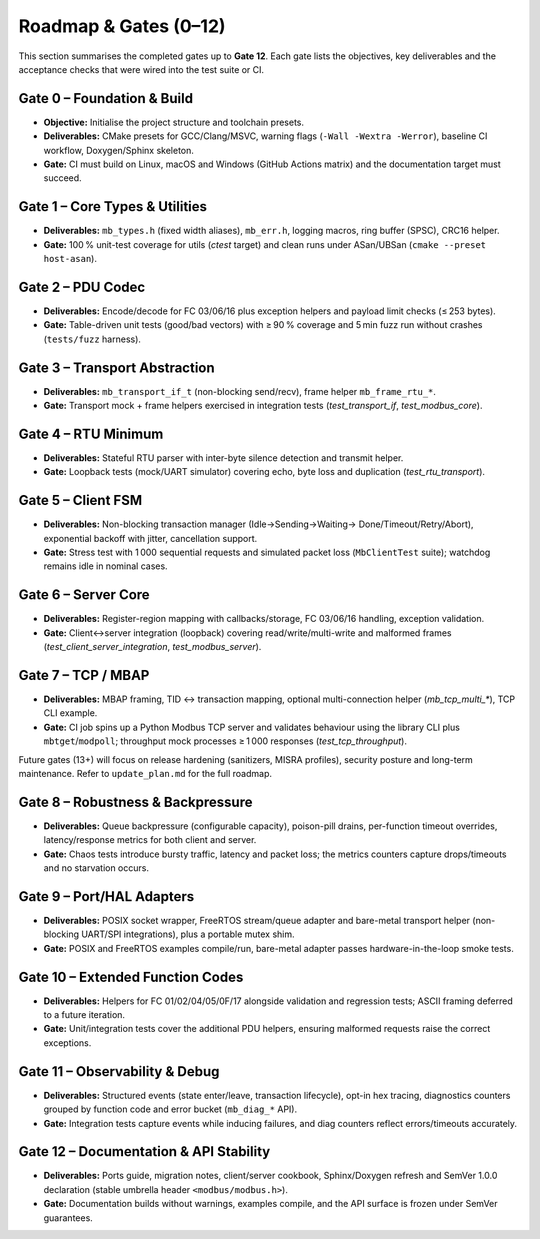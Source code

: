 Roadmap & Gates (0–12)
======================

This section summarises the completed gates up to **Gate 12**. Each gate lists
the objectives, key deliverables and the acceptance checks that were wired into
the test suite or CI.

Gate 0 – Foundation & Build
---------------------------

* **Objective:** Initialise the project structure and toolchain presets.
* **Deliverables:** CMake presets for GCC/Clang/MSVC, warning flags
  (``-Wall -Wextra -Werror``), baseline CI workflow, Doxygen/Sphinx skeleton.
* **Gate:** CI must build on Linux, macOS and Windows (GitHub Actions matrix)
  and the documentation target must succeed.

Gate 1 – Core Types & Utilities
-------------------------------

* **Deliverables:** ``mb_types.h`` (fixed width aliases), ``mb_err.h``, logging
  macros, ring buffer (SPSC), CRC16 helper.
* **Gate:** 100 % unit-test coverage for utils (`ctest` target) and clean runs
  under ASan/UBSan (``cmake --preset host-asan``).

Gate 2 – PDU Codec
------------------

* **Deliverables:** Encode/decode for FC 03/06/16 plus exception helpers and
  payload limit checks (≤ 253 bytes).
* **Gate:** Table-driven unit tests (good/bad vectors) with ≥ 90 % coverage and
  5 min fuzz run without crashes (``tests/fuzz`` harness).

Gate 3 – Transport Abstraction
------------------------------

* **Deliverables:** ``mb_transport_if_t`` (non-blocking send/recv), frame helper
  ``mb_frame_rtu_*``.
* **Gate:** Transport mock + frame helpers exercised in integration tests
  (`test_transport_if`, `test_modbus_core`).

Gate 4 – RTU Minimum
--------------------

* **Deliverables:** Stateful RTU parser with inter-byte silence detection and
  transmit helper.
* **Gate:** Loopback tests (mock/UART simulator) covering echo, byte loss and
  duplication (`test_rtu_transport`).

Gate 5 – Client FSM
-------------------

* **Deliverables:** Non-blocking transaction manager (Idle→Sending→Waiting→
  Done/Timeout/Retry/Abort), exponential backoff with jitter, cancellation
  support.
* **Gate:** Stress test with 1 000 sequential requests and simulated packet
  loss (``MbClientTest`` suite); watchdog remains idle in nominal cases.

Gate 6 – Server Core
--------------------

* **Deliverables:** Register-region mapping with callbacks/storage, FC 03/06/16
  handling, exception validation.
* **Gate:** Client↔server integration (loopback) covering read/write/multi-write
  and malformed frames (`test_client_server_integration`, `test_modbus_server`).

Gate 7 – TCP / MBAP
-------------------

* **Deliverables:** MBAP framing, TID ↔ transaction mapping, optional
  multi-connection helper (`mb_tcp_multi_*`), TCP CLI example.
* **Gate:** CI job spins up a Python Modbus TCP server and validates behaviour
  using the library CLI plus ``mbtget``/``modpoll``; throughput mock processes
  ≥ 1 000 responses (`test_tcp_throughput`).

Future gates (13+) will focus on release hardening (sanitizers, MISRA profiles),
security posture and long-term maintenance. Refer to ``update_plan.md`` for the
full roadmap.

Gate 8 – Robustness & Backpressure
----------------------------------

* **Deliverables:** Queue backpressure (configurable capacity), poison-pill
  drains, per-function timeout overrides, latency/response metrics for both
  client and server.
* **Gate:** Chaos tests introduce bursty traffic, latency and packet loss;
  the metrics counters capture drops/timeouts and no starvation occurs.

Gate 9 – Port/HAL Adapters
--------------------------

* **Deliverables:** POSIX socket wrapper, FreeRTOS stream/queue adapter and
  bare-metal transport helper (non-blocking UART/SPI integrations), plus a
  portable mutex shim.
* **Gate:** POSIX and FreeRTOS examples compile/run, bare-metal adapter passes
  hardware-in-the-loop smoke tests.

Gate 10 – Extended Function Codes
---------------------------------

* **Deliverables:** Helpers for FC 01/02/04/05/0F/17 alongside validation and
  regression tests; ASCII framing deferred to a future iteration.
* **Gate:** Unit/integration tests cover the additional PDU helpers, ensuring
  malformed requests raise the correct exceptions.

Gate 11 – Observability & Debug
-------------------------------

* **Deliverables:** Structured events (state enter/leave, transaction lifecycle),
  opt-in hex tracing, diagnostics counters grouped by function code and error
  bucket (``mb_diag_*`` API).
* **Gate:** Integration tests capture events while inducing failures, and diag
  counters reflect errors/timeouts accurately.

Gate 12 – Documentation & API Stability
---------------------------------------

* **Deliverables:** Ports guide, migration notes, client/server cookbook,
  Sphinx/Doxygen refresh and SemVer 1.0.0 declaration (stable umbrella header
  ``<modbus/modbus.h>``).
* **Gate:** Documentation builds without warnings, examples compile, and the
  API surface is frozen under SemVer guarantees.
